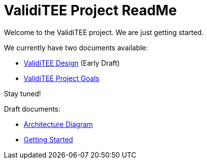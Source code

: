 = ValidiTEE Project ReadMe

Welcome to the ValidiTEE project. We are just getting started.

We currently have two documents available:

* link:ValidiTEE-Design.adoc[ValidiTEE Design] (Early Draft)
* link:ValidiTEE-Goals.adoc[ValidiTEE Project Goals]

Stay tuned!

Draft documents:

* link:doc/overall-architecture.mmd[Architecture Diagram]
* link:doc/getting-started.adoc[Getting Started]
